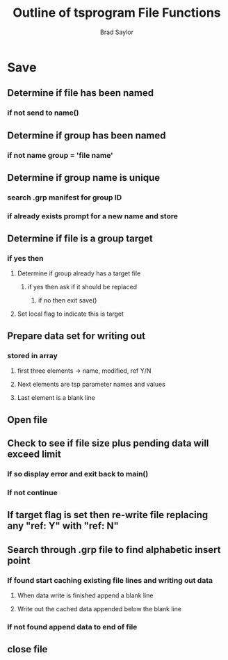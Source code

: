#+OPTIONS: toc:nil
#+TITLE: Outline of tsprogram File Functions
#+AUTHOR: Brad Saylor

* Save
** Determine if file has been named
*** if not send to name()
** Determine if group has been named
*** if not name group = 'file name'
** Determine if group name is unique
*** search .grp manifest for group ID
*** if already exists prompt for a new name and store
** Determine if file is a group target
*** if yes then 
**** Determine if group already has a target file
***** if yes then ask if it should be replaced
****** if no then exit save()
**** Set local flag to indicate this is target
** Prepare data set for writing out
*** stored in array
**** first three elements -> name, modified, ref Y/N
**** Next elements are tsp parameter names and values
**** Last element is a blank line
** Open file
** Check to see if file size plus pending data will exceed limit
*** If so display error and exit back to main()
*** If not continue
** If target flag is set then re-write file replacing any "ref: Y" with "ref: N"
** Search through .grp file to find alphabetic insert point
*** If found start caching existing file lines and writing out data
**** When data write is finished append a blank line
**** Write out the cached data appended below the blank line
*** If not found append data to end of file
** close file
